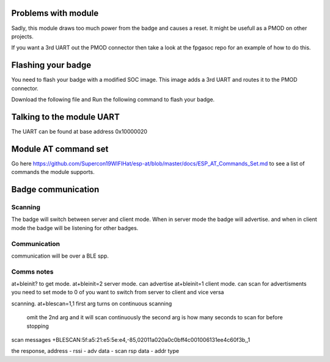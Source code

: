 Problems with module
=========================
Sadly, this module draws too much power from the badge and causes a reset.
It might be usefull as a PMOD on other projects.

If you want a 3rd UART out the PMOD connector then take a look at the fpgasoc repo for an example of how to do this.


Flashing your badge
=========================
You need to flash your badge with a modified SOC image.
This image adds a 3rd UART and routes it to the PMOD connector.

Download the following file and Run the following command to flash your badge.

Talking to the module UART
================================
The UART can be found at base address 0x10000020


Module AT command set
=============================
Go here https://github.com/Supercon19WIFIHat/esp-at/blob/master/docs/ESP_AT_Commands_Set.md to see a list of commands the module supports.

Badge communication
=============================


Scanning
-----------------------------
The badge will switch between server and client mode.
When in server mode the badge will advertise. and when in client mode the badge
will be listening for other badges.



Communication
----------------------------
communication will be over a BLE spp.


Comms notes
----------------------------
at+bleinit?      to get mode.
at+bleinit=2     server mode. can advertise
at+bleinit=1     client mode. can scan for advertisments
you need to set mode to 0 of you want to switch from server to client and vice versa

scanning.
at+blescan=1,1  first arg turns on continuous scanning
		omit the 2nd arg and it will scan continuously
		the second arg is how many seconds to scan for before stopping

scan messages
+BLESCAN:5f:a5:21:e5:5e:e4,-85,02011a020a0c0bff4c001006131ee4c60f3b,,1

the response, address - rssi - adv data - scan rsp data - addr type
